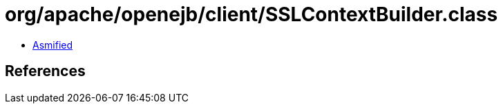 = org/apache/openejb/client/SSLContextBuilder.class

 - link:SSLContextBuilder-asmified.java[Asmified]

== References

